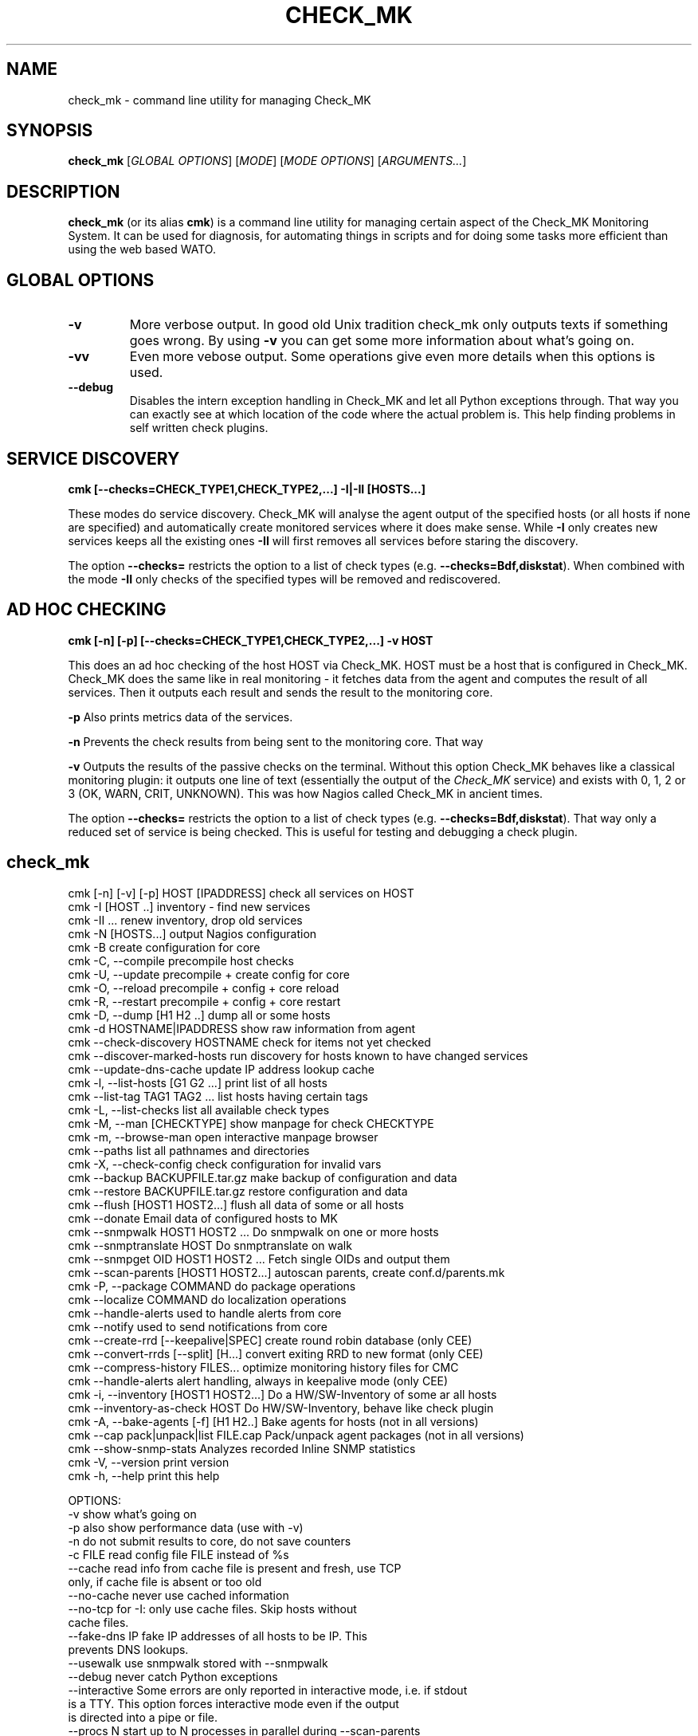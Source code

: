 .TH CHECK_MK "1" "November 2015" "Check_MK" "Check_MK Command line utility"

.SH NAME
check_mk \- command line utility for managing Check_MK

.SH SYNOPSIS
\fBcheck_mk\fR [\fIGLOBAL OPTIONS\fR] [\fIMODE\fR] [\fIMODE OPTIONS\fR] [\fIARGUMENTS...\fR]

.SH DESCRIPTION
\fBcheck_mk\fR (or its alias \fBcmk\fR) is a command line utility for managing
certain aspect of the Check_MK Monitoring System. It can be used for diagnosis,
for automating things in scripts and for doing some tasks more efficient than
using the web based WATO.

.SH GLOBAL OPTIONS

.TP
.B -v
More verbose output. In good old Unix tradition check_mk only outputs texts
if something goes wrong. By using \fB-v\fR you can get some more information
about what's going on.

.TP
.B -vv
Even more vebose output. Some operations give even more details when this
options is used.

.TP
.B --debug
Disables the intern exception handling in Check_MK and let all Python exceptions
through. That way you can exactly see at which location of the code where the actual problem is.
This help finding problems in self written check plugins.

.SH SERVICE DISCOVERY
.B cmk [--checks=CHECK_TYPE1,CHECK_TYPE2,...] -I|-II [HOSTS...]

These modes do service discovery. Check_MK will analyse the agent output of the specified
hosts (or all hosts if none are specified) and automatically create monitored services
where it does make sense. While \fB-I\fR only creates new services keeps all the existing ones
\fB-II\fR will first removes all services before staring the discovery.

The option \fB--checks=\fR restricts the option to a list of check types (e.g. \fB--checks=Bdf,diskstat\fR).
When combined with the mode \fB-II\fR only checks of the specified types will be removed
and rediscovered.

.SH AD HOC CHECKING
.B cmk [-n] [-p] [--checks=CHECK_TYPE1,CHECK_TYPE2,...] -v HOST

This does an ad hoc checking of the host HOST via Check_MK. HOST must be a host
that is configured in Check_MK. Check_MK does the same like in real monitoring -
it fetches data from the agent and computes the result of all services. Then it
outputs each result and sends the result to the monitoring core.

\fB-p\fR Also prints metrics data of the services.

\fB-n\fR Prevents the check results from being sent to the monitoring core.
That way

\fB-v\fR Outputs the results of the passive checks on the terminal. Without
this option Check_MK behaves like a classical monitoring plugin: it outputs
one line of text (essentially the output of the \fICheck_MK\fR service) and
exists with 0, 1, 2 or 3 (OK, WARN, CRIT, UNKNOWN). This was how Nagios called
Check_MK in ancient times.

The option \fB--checks=\fR restricts the option to a list of check types
(e.g. \fB--checks=Bdf,diskstat\fR).  That way only a reduced set of service
is being checked. This is useful for testing and debugging a check plugin.

.br

.SH check_mk
 cmk [-n] [-v] [-p] HOST [IPADDRESS]  check all services on HOST
 cmk -I [HOST ..]                     inventory - find new services
 cmk -II ...                          renew inventory, drop old services
 cmk -N [HOSTS...]                    output Nagios configuration
 cmk -B                               create configuration for core
 cmk -C, --compile                    precompile host checks
 cmk -U, --update                     precompile + create config for core
 cmk -O, --reload                     precompile + config + core reload
 cmk -R, --restart                    precompile + config + core restart
 cmk -D, --dump [H1 H2 ..]            dump all or some hosts
 cmk -d HOSTNAME|IPADDRESS            show raw information from agent
 cmk --check-discovery HOSTNAME       check for items not yet checked
 cmk --discover-marked-hosts          run discovery for hosts known to have changed services
 cmk --update-dns-cache               update IP address lookup cache
 cmk -l, --list-hosts [G1 G2 ...]     print list of all hosts
 cmk --list-tag TAG1 TAG2 ...         list hosts having certain tags
 cmk -L, --list-checks                list all available check types
 cmk -M, --man [CHECKTYPE]            show manpage for check CHECKTYPE
 cmk -m, --browse-man                 open interactive manpage browser
 cmk --paths                          list all pathnames and directories
 cmk -X, --check-config               check configuration for invalid vars
 cmk --backup BACKUPFILE.tar.gz       make backup of configuration and data
 cmk --restore BACKUPFILE.tar.gz      restore configuration and data
 cmk --flush [HOST1 HOST2...]         flush all data of some or all hosts
 cmk --donate                         Email data of configured hosts to MK
 cmk --snmpwalk HOST1 HOST2 ...       Do snmpwalk on one or more hosts
 cmk --snmptranslate HOST             Do snmptranslate on walk
 cmk --snmpget OID HOST1 HOST2 ...    Fetch single OIDs and output them
 cmk --scan-parents [HOST1 HOST2...]  autoscan parents, create conf.d/parents.mk
 cmk -P, --package COMMAND            do package operations
 cmk --localize COMMAND               do localization operations
 cmk --handle-alerts                  used to handle alerts from core
 cmk --notify                         used to send notifications from core
 cmk --create-rrd [--keepalive|SPEC]  create round robin database (only CEE)
 cmk --convert-rrds [--split] [H...]  convert exiting RRD to new format (only CEE)
 cmk --compress-history FILES...      optimize monitoring history files for CMC
 cmk --handle-alerts                  alert handling, always in keepalive mode (only CEE)
 cmk -i, --inventory [HOST1 HOST2...] Do a HW/SW-Inventory of some ar all hosts
 cmk --inventory-as-check HOST        Do HW/SW-Inventory, behave like check plugin
 cmk -A, --bake-agents [-f] [H1 H2..] Bake agents for hosts (not in all versions)
 cmk --cap pack|unpack|list FILE.cap  Pack/unpack agent packages (not in all versions)
 cmk --show-snmp-stats                Analyzes recorded Inline SNMP statistics
 cmk -V, --version                    print version
 cmk -h, --help                       print this help

OPTIONS:
  -v             show what's going on
  -p             also show performance data (use with -v)
  -n             do not submit results to core, do not save counters
  -c FILE        read config file FILE instead of %s
  --cache        read info from cache file is present and fresh, use TCP
                 only, if cache file is absent or too old
  --no-cache     never use cached information
  --no-tcp       for -I: only use cache files. Skip hosts without
                 cache files.
  --fake-dns IP  fake IP addresses of all hosts to be IP. This
                 prevents DNS lookups.
  --usewalk      use snmpwalk stored with --snmpwalk
  --debug        never catch Python exceptions
  --interactive  Some errors are only reported in interactive mode, i.e. if stdout
                 is a TTY. This option forces interactive mode even if the output
                 is directed into a pipe or file.
  --procs N      start up to N processes in parallel during --scan-parents
  --checks A,..  restrict checks/inventory to specified checks (tcp/snmp/check type)
  --keepalive    used by Check_MK Mirco Core: run check and --notify
                 in continous mode. Read data from stdin and from cmd line.
  --cmc-file=X   relative filename for CMC config file (used by -B/-U)
  --extraoid A   Do --snmpwalk also on this OID, in addition to mib-2 and enterprises.
                 You can specify this option multiple times.
  --oid A        Do --snmpwalk on this OID instead of mib-2 and enterprises.
                 You can specify this option multiple times.
  --hw-changes=S --inventory-as-check: Use monitoring state S for HW changes
  --sw-changes=S --inventory-as-check: Use monitoring state S for SW changes

NOTES:
  -I can be restricted to certain check types. Write '--checks df -I' if you
  just want to look for new filesystems. Use 'check_mk -L' for a list
  of all check types. Use 'tcp' for all TCP based checks and 'snmp' for
  all SNMP based checks.

  -II does the same as -I but deletes all existing checks of the
  specified types and hosts.

  -N outputs the Nagios configuration. You may optionally add a list
  of hosts. In that case the configuration is generated only for
  that hosts (useful for debugging).

  -U redirects both the output of -S and -H to the file %s
  and also calls check_mk -C.

  -D, --dump dumps out the complete configuration and information
  about one, several or all hosts. It shows all services, hostgroups,
  contacts and other information about that host.

  -d does not work on clusters (such defined in main.mk) but only on
  real hosts.

  --check-discovery make check_mk behave as monitoring plugins that
  checks if an inventory would find new or vanished services for the host.
  If configured to do so, this will queue those hosts for automatic
  discover-marked-hosts

  --discover-marked-hosts run actual service discovery on all hosts that
  are known to have new/vanished services due to an earlier run of
  check-discovery. The results of this discovery may be activated
  automatically if that was discovered.

  --list-hosts called without argument lists all hosts. You may
  specify one or more host groups to restrict the output to hosts
  that are in at least one of those groups.

  --list-tag prints all hosts that have all of the specified tags
  at once.

  -M, --man shows documentation about a check type. If
  /usr/bin/less is available it is used as pager. Exit by pressing
  Q. Use -M without an argument to show a list of all manual pages.

  --backup saves all configuration and runtime data to a gzip
  compressed tar file. --restore *erases* the current configuration
  and data and replaces it with that from the backup file.

  --flush deletes all runtime data belonging to a host. This includes
  the inventorized checks, the state of performance counters,
  cached agent output, and logfiles. Precompiled host checks
  are not deleted.

  -P, --package brings you into packager mode. Packages are
  used to ship inofficial extensions of Check_MK. Call without
  arguments for a help on packaging.

  --localize brings you into localization mode. You can create
  and/or improve the localization of Check_MKs Multisite.  Call without
  arguments for a help on localization.

  --donate is for those who decided to help the Check_MK project
  by donating live host data. It tars the cached agent data of
  those host which are configured in main.mk:donation_hosts and sends
  them via email to donatehosts@mathias-kettner.de. The host data
  is then publicly available for others and can be used for setting
  up demo sites, implementing checks and so on.
  Do this only with test data from test hosts - not with productive
  data! By donating real-live host data you help others trying out
  Check_MK and developing checks by donating hosts. This is completely
  voluntary and turned off by default.

  --snmpwalk does a complete snmpwalk for the specified hosts both
  on the standard MIB and the enterprises MIB and stores the
  result in the directory %s. Use the option --oid one or several
  times in order to specify alternative OIDs to walk. You need to
  specify numeric OIDs. If you want to keep the two standard OIDS
  .1.3.6.1.2.1  and .1.3.6.1.4.1 then use --extraoid for just adding
  additional OIDs to walk.

  --snmptranslate does not contact the host again, but reuses the hosts
  walk from the directory %s.%s

  --scan-parents uses traceroute in order to automatically detect
  hosts's parents. It creates the file conf.d/parents.mk which
  defines gateway hosts and parent declarations.

  -A, --bake-agents creates RPM/DEB/MSI packages with host-specific
  monitoring agents. If you add the option -f, --force then all
  agents are renewed, even if an uptodate version for a configuration
  already exists. Note: baking agents is only contained in the
  subscription version of Check_MK.

  --show-snmp-stats analyzes and shows a summary of the Inline SNMP
  statistics which might have been recorded on your system before.
  Note: This is only contained in the subscription version of Check_MK.

  --convert-rrds converts the internal structure of existing RRDs
  to the new structure as configured via the rulesets cmc_host_rrd_config
  and cmc_service_rrd_config. If you do not specify hosts, then all
  RRDs will be converted. Conversion just takes place if the configuration
  of the RRDs has changed. The option --split will activate conversion
  from exising RRDs in PNP storage type SINGLE to MULTIPLE.

  -i, --inventory does a HW/SW-Inventory for all, one or several
  hosts. If you add the option -f, --force then persisted sections
  will be used even if they are outdated.



